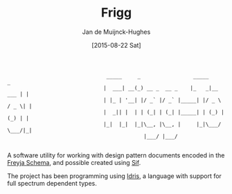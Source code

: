 #+TITLE: Frigg
#+AUTHOR: Jan de Muijnck-Hughes
#+DATE: [2015-08-22 Sat]

    :                                 _____     _                 _____           _
    :                                |  ___| __(_) __ _  __ _    |_   _|__   ___ | |
    :                                | |_ | '__| |/ _` |/ _` |_____| |/ _ \ / _ \| |
    :                                |  _|| |  | | (_| | (_| |_____| | (_) | (_) | |
    :                                |_|  |_|  |_|\__, |\__, |     |_|\___/ \___/|_|
    :                                             |___/ |___/
    :

A software utility for working with design pattern documents encoded
in the [[http://www.github.com/jfdm/freyja-schema][Freyja Schema]], and possible created using [[http:www.github.com/jfdm/sif-lang][Sif]].

The project has been programming using [[http://www.idris-lang.org][Idris]], a language with support
for full spectrum dependent types.
